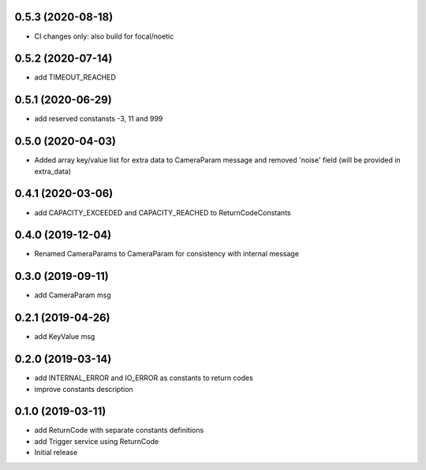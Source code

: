 0.5.3 (2020-08-18)
------------------

* CI changes only: also build for focal/noetic

0.5.2 (2020-07-14)
------------------

* add TIMEOUT_REACHED

0.5.1 (2020-06-29)
------------------

* add reserved constansts -3, 11 and 999

0.5.0 (2020-04-03)
------------------

* Added array key/value list for extra data to CameraParam message and removed 'noise' field (will be provided in extra_data)

0.4.1 (2020-03-06)
------------------

* add CAPACITY_EXCEEDED and CAPACITY_REACHED to ReturnCodeConstants

0.4.0 (2019-12-04)
------------------

* Renamed CameraParams to CameraParam for consistency with internal message

0.3.0 (2019-09-11)
------------------

* add CameraParam msg

0.2.1 (2019-04-26)
------------------

* add KeyValue msg

0.2.0 (2019-03-14)
------------------

* add INTERNAL_ERROR and IO_ERROR as constants to return codes
* improve constants description

0.1.0 (2019-03-11)
------------------

* add ReturnCode with separate constants definitions
* add Trigger service using ReturnCode
* Initial release
